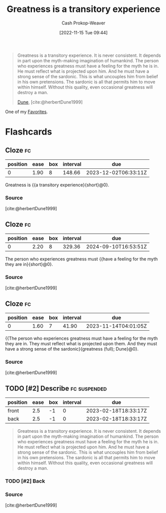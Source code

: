 :PROPERTIES:
:ID:       58146c27-37cf-4270-bb24-ab1f6bed8e9f
:LAST_MODIFIED: [2023-10-25 Wed 19:12]
:END:
#+title: Greatness is a transitory experience
#+hugo_custom_front_matter: :slug "58146c27-37cf-4270-bb24-ab1f6bed8e9f"
#+author: Cash Prokop-Weaver
#+date: [2022-11-15 Tue 09:44]
#+filetags: :hastodo:quote:

#+begin_quote
Greatness is a transitory experience. It is never consistent. It depends in part upon the myth-making imagination of humankind. The person who experiences greatness must have a feeling for the myth he is in. He must reflect what is projected upon him. And he must have a strong sense of the sardonic. This is what uncouples him from belief in his own pretensions. The sardonic is all that permits him to move within himself. Without this quality, even occasional greatness will destroy a man.

[[id:68077361-66a6-4abe-b00f-dfb3d83630f2][Dune]], [cite:@herbertDune1999]
#+end_quote

One of my [[id:2a586a0e-eddc-4903-9c90-7e3a91e3204c][Favorites]].

* Flashcards
** Cloze :fc:
:PROPERTIES:
:CREATED: [2023-01-08 Sun 20:03]
:FC_CREATED: 2023-01-09T04:04:06Z
:FC_TYPE:  cloze
:ID:       4a9c466e-bf2d-4fa9-8baf-c72fdcfda217
:FC_CLOZE_MAX: 0
:FC_CLOZE_TYPE: deletion
:END:
:REVIEW_DATA:
| position | ease | box | interval | due                  |
|----------+------+-----+----------+----------------------|
|        0 | 1.90 |   8 |   148.66 | 2023-12-02T06:33:11Z |
:END:

Greatness is {{a transitory experience}{short}@0}.

*** Source
[cite:@herbertDune1999]
** Cloze :fc:
:PROPERTIES:
:CREATED: [2023-01-08 Sun 20:04]
:FC_CREATED: 2023-01-09T04:05:23Z
:FC_TYPE:  cloze
:FC_CLOZE_MAX: 0
:FC_CLOZE_TYPE: deletion
:ID:       31b15075-225b-45bd-b21b-e20884b3cde4
:END:
:REVIEW_DATA:
| position | ease | box | interval | due                  |
|----------+------+-----+----------+----------------------|
|        0 | 2.20 |   8 |   329.36 | 2024-09-10T16:53:51Z |
:END:

The person who experiences greatness must {{have a feeling for the myth they are in}{short}@0}.

*** Source
[cite:@herbertDune1999]
** Cloze :fc:
:PROPERTIES:
:CREATED: [2023-01-08 Sun 20:04]
:FC_CREATED: 2023-01-09T04:05:23Z
:FC_TYPE:  cloze
:ID:       a722dd34-48c1-49e2-9323-d82530a12560
:FC_CLOZE_MAX: 0
:FC_BLOCKED_BY: 4a9c466e-bf2d-4fa9-8baf-c72fdcfda217,31b15075-225b-45bd-b21b-e20884b3cde4
:FC_CLOZE_TYPE: deletion
:END:
:REVIEW_DATA:
| position | ease | box | interval | due                  |
|----------+------+-----+----------+----------------------|
|        0 | 1.60 |   7 |    41.90 | 2023-11-14T04:01:05Z |
:END:

{{The person who experiences greatness must have a feeling for the myth they are in. They must reflect what is projected upon them. And they must have a strong sense of the sardonic}{greatness (full); Dune}@0}.

*** Source
[cite:@herbertDune1999]
** TODO [#2] Describe :fc:suspended:
:PROPERTIES:
:CREATED: [2023-02-18 Sat 10:32]
:FC_CREATED: 2023-02-18T18:33:17Z
:FC_TYPE:  double
:ID:       734f6db5-c608-49bb-b344-44f286887109
:END:
:REVIEW_DATA:
| position | ease | box | interval | due                  |
|----------+------+-----+----------+----------------------|
| front    |  2.5 |  -1 |        0 | 2023-02-18T18:33:17Z |
| back     |  2.5 |  -1 |        0 | 2023-02-18T18:33:17Z |
:END:

#+begin_quote
Greatness is a transitory experience. It is never consistent. It depends in part upon the myth-making imagination of humankind. The person who experiences greatness must have a feeling for the myth he is in. He must reflect what is projected upon him. And he must have a strong sense of the sardonic. This is what uncouples him from belief in his own pretensions. The sardonic is all that permits him to move within himself. Without this quality, even occasional greatness will destroy a man.
#+end_quote

*** TODO [#2] Back
*** Source
[cite:@herbertDune1999]
#+print_bibliography: